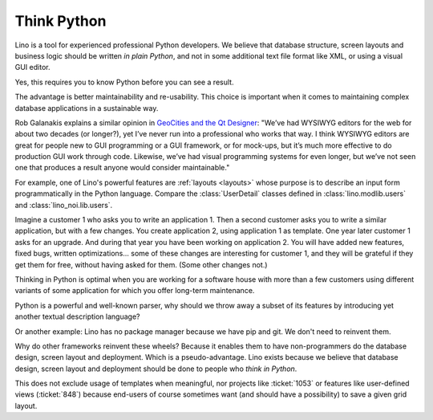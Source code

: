 .. _lino.think_python:

============
Think Python
============

Lino is a tool for experienced professional Python developers. We believe that
database structure, screen layouts and business logic should be written *in
plain Python*, and not in some additional text file format like XML, or using a
visual GUI editor.

Yes, this requires you to know Python before you can see a result.

The advantage is better maintainability and re-usability.  This choice is
important when it comes to maintaining complex database applications in a
sustainable way.

Rob Galanakis explains a similar opinion in `GeoCities and the Qt
Designer
<http://www.robg3d.com/2014/08/geocities-and-the-qt-designer/>`_:
"We’ve had WYSIWYG editors for the web for about two decades (or
longer?), yet I’ve never run into a professional who works that way. I
think WYSIWYG editors are great for people new to GUI programming or a
GUI framework, or for mock-ups, but it’s much more effective to do
production GUI work through code. Likewise, we’ve had visual
programming systems for even longer, but we’ve not seen one that
produces a result anyone would consider maintainable."

For example, one of Lino's powerful features are :ref:`layouts <layouts>` whose
purpose is to describe an input form programmatically in the Python language.
Compare the :class:`UserDetail` classes defined in :class:`lino.modlib.users`
and :class:`lino_noi.lib.users`.

Imagine a customer 1 who asks you to write an application 1. Then a second
customer asks you to write a similar application, but with a few changes. You
create application 2, using application 1 as template. One year later customer 1
asks for an upgrade. And during that year you have been working on application
2. You will have added new features, fixed bugs, written optimizations... some
of these changes are interesting for customer 1, and they will be grateful if
they get them for free, without having asked for them. (Some other changes not.)

Thinking in Python is optimal when you are working for a software house with
more than a few customers using different variants of some application for which
you offer long-term maintenance.

Python is a powerful and well-known parser, why should we throw away a subset of
its features by introducing yet another textual description language?

Or another example: Lino has no package manager because we have pip and git. We
don't need to reinvent them.

Why do other frameworks reinvent these wheels?  Because it enables them to have
non-programmers do the database design, screen layout and deployment.  Which is
a pseudo-advantage.  Lino exists because we believe that database design, screen
layout and deployment should be done to people who *think in Python*.

This does not exclude usage of templates when meaningful, nor projects like
:ticket:`1053` or features like user-defined views (:ticket:`848`) because
end-users of course sometimes want (and should have a possibility) to save a
given grid layout.
